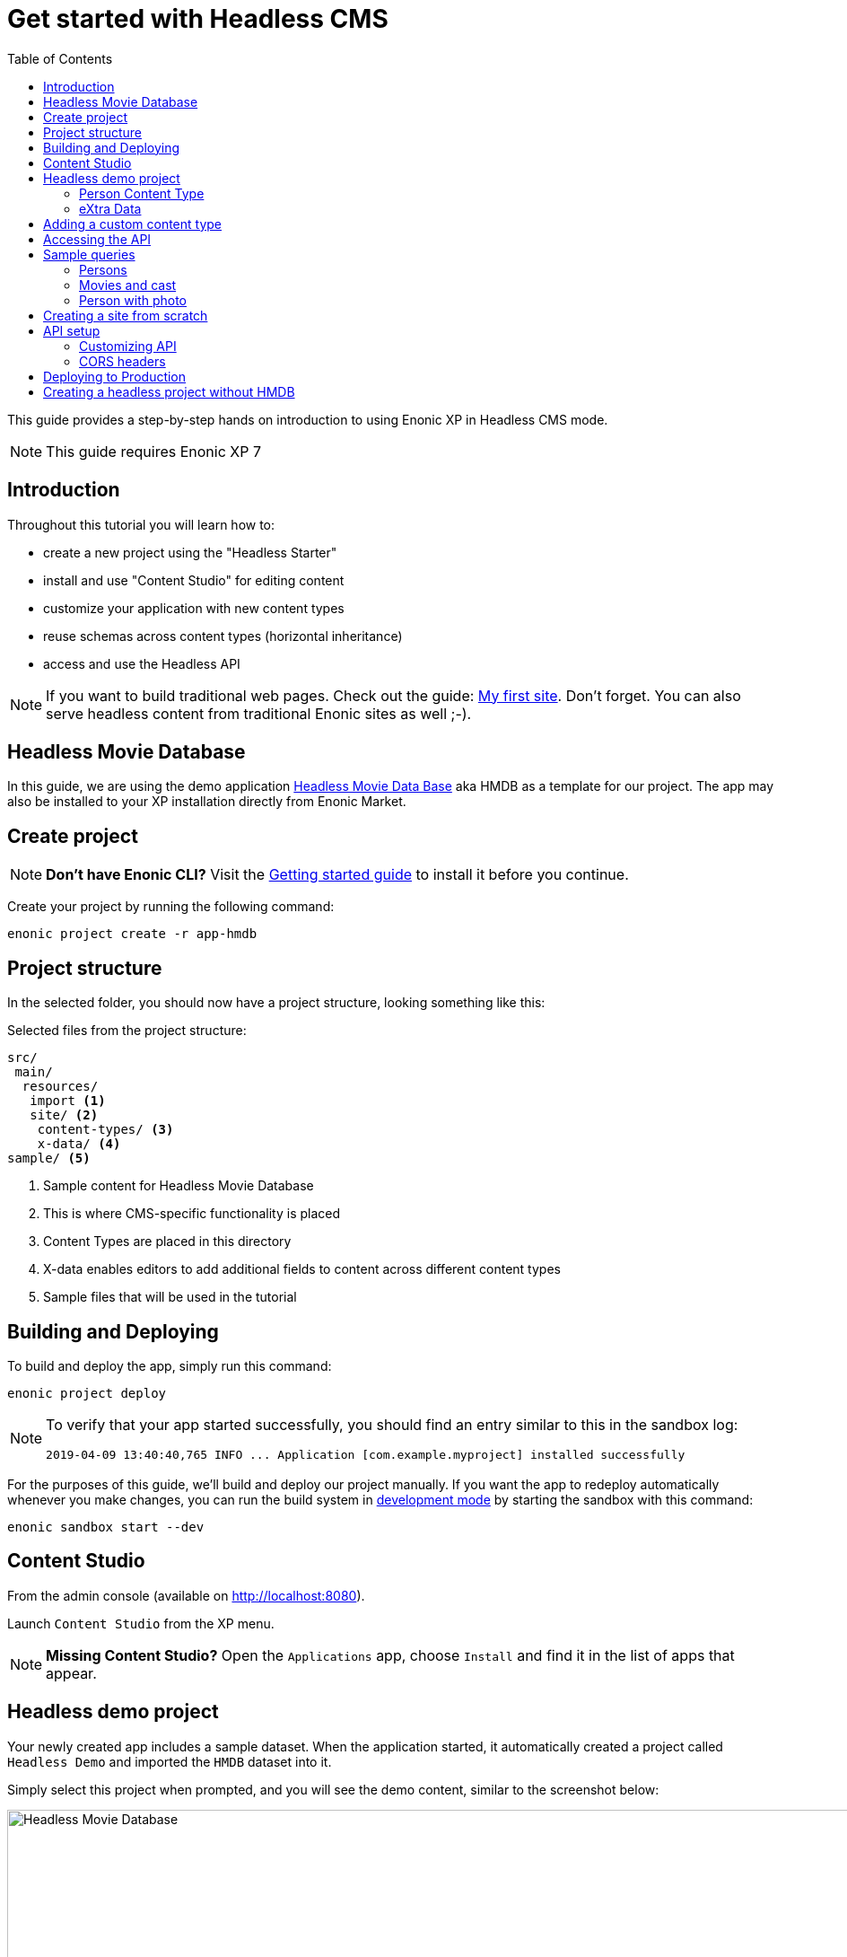 = Get started with Headless CMS
:toc: right
:experimental:

This guide provides a step-by-step hands on introduction to using Enonic XP in Headless CMS mode.

NOTE: This guide requires Enonic XP 7

== Introduction

Throughout this tutorial you will learn how to:

* create a new project using the "Headless Starter"
* install and use "Content Studio" for editing content
* customize your application with new content types
* reuse schemas across content types (horizontal inheritance)
* access and use the Headless API

NOTE: If you want to build traditional web pages. Check out the guide: https://developer.enonic.com/guides/my-first-site[My first site]. Don't forget. You can also serve headless content from traditional Enonic sites as well ;-).


== Headless Movie Database

In this guide, we are using the demo application https://market.enonic.com/vendors/enonic/headless-movie-db[Headless Movie Data Base] aka HMDB as a template for our project. The app may also be installed to your XP installation directly from Enonic Market.

== Create project

NOTE: *Don't have Enonic CLI?* Visit the https://developer.enonic.com/start[Getting started guide] to install it before you continue.


Create your project by running the following command:

  enonic project create -r app-hmdb


== Project structure

In the selected folder, you should now have a project structure, looking something like this:

.Selected files from the project structure:
[source,files]
----
src/
 main/
  resources/
   import <1>
   site/ <2>
    content-types/ <3>
    x-data/ <4>
sample/ <5>
----

<1> Sample content for Headless Movie Database
<2> This is where CMS-specific functionality is placed
<3> Content Types are placed in this directory
<4> X-data enables editors to add additional fields to content across different content types
<5> Sample files that will be used in the tutorial


== Building and Deploying

To build and deploy the app, simply run this command:

  enonic project deploy

[NOTE]
====
To verify that your app started successfully, you should find an entry similar to this in the sandbox log:

  2019-04-09 13:40:40,765 INFO ... Application [com.example.myproject] installed successfully
====

For the purposes of this guide, we'll build and deploy our project manually. If you want the app to redeploy automatically whenever you make changes, you can run the build system in https://developer.enonic.com/docs/xp/stable/apps/build-system#development_mode[development mode] by starting the sandbox with this command:

  enonic sandbox start --dev

== Content Studio

From the admin console (available on http://localhost:8080).

Launch `Content Studio` from the XP menu.

NOTE: *Missing Content Studio?* Open the `Applications` app, choose `Install` and find it in the list of apps that appear.


== Headless demo project

Your newly created app includes a sample dataset. When the application started, it automatically created a project called `Headless Demo` and imported the `HMDB` dataset into it.

Simply select this project when prompted, and you will see the demo content, similar to the screenshot below:

image::images/hmdb.png["Headless Movie Database", width="1022px"]


NOTE: *HMDB* is built from three different content types: `Person`, `Playlist` and `Movie`.
Each content type defines a specific form to edit and publish new items.

=== Person Content Type

Let's have a closer look at the content type "Person".
When creating or editing a Person content, this is what the form looks like in the Content Studio App:

image::images/person.png["Person Form", width="728px"]

The form definition comes from the project file `/src/main/resources/site/content-type/person/person.xml`.

=== eXtra Data

This form also has an additional step for "Social Media" as can be seen below:

image::images/some.png["Social Media form step", width="737px"]

This step is loaded from a so-called eXtra data file (x-data for short).
The file is located in `/src/main/resources/site/x-data/SoMe/SoMe.xml`

The benefit of x-data is that it can be re-used across different content types (even across different apps within the same site).


== Adding a custom content type

To make things even more interesting, we can extend the project with a new content type for reviews.

[cols="1%s,99%a"]
[frame="none"]
[grid="none"]
|============================
|1| *Move the file* `sample/review/review.xml` to `src/main/resources/site/content-types/review/review.xml` in your project.
|2| *Optionally add icon* by moving the file `sample/review/review.svg` to `src/main/resources/site/content-types/review/review.svg` to get a nice icon in Content Studio.
|3| *Build and deploy* your application once more.
|4| *Write A review*. You should now be able to create a "Review" within Content Studio and the *HMDB* site.

image::images/review.png["Sample Review", width="687px"]
|============================


== Accessing the API

To access and browse the API, simply point your browser to: http://localhost:8080/site/hmdb/draft/hmdb/api

The API browser will now load, with the documentation immediately available on the right hand side.

image::images/playground.png["GraphQL Playground API browser", width="1052px"]

The API gives you read-access to all your content. Queries can now be typed into the left hand panel and executed, with the result in the right-hand panel.

NOTE: *New to GraphQL?* After completing the tutorial, check out the https://graphql.org[GraphQL documentation].


Below are a few examples of queries you can use to access the `HMDB` data.


== Sample queries

=== Persons

.Get the display name of five items from `persons/` folder:
[source,GraphQL]
----
{
 guillotine {
  getChildren(key:"${site}/persons" first:5){
    displayName
    _path
  	}
	}
}
----

NOTE: `${site}` is a placeholder for the path of the contextual site. In this case it expands to `/hmdb`

.Sample response:
[source,JSON]
----
{
  "data": {
    "guillotine": {
      "getChildren": [
        {
          "displayName": "Brad Pitt",
          "_path": "/hmdb/persons/brad-pitt"
        },
        {
          "displayName": "Keanu Reeves ",
          "_path": "/hmdb/persons/keanu-reeves"
        },
        {
          "displayName": "Carrie-Anne Moss ",
          "_path": "/hmdb/persons/carrie-anne-moss"
        },
        {
          "displayName": "The Wachowskis",
          "_path": "/hmdb/persons/the-wachowskis"
        },
        {
          "displayName": "Bruce Willis",
          "_path": "/hmdb/persons/bruce-willis"
        }
      ]
    }
  }
}
----

=== Movies and cast

NOTE: Remember to replace `com.example.myproject` and `com_example_myproject` to match the name of your specific application (if you changed the project name during the project init).

.Get display name, and the cast of two movies:
[source,GraphQL]
----
{
  guillotine {
    query(query: "type='com.example.myproject:movie'", first: 2) {
      displayName
      ... on com_example_myproject_Movie {
        data {
          cast {
            actor {
              displayName
            }
            character
          }
        }
      }
    }
  }
}
----

.Sample response
[source,JSON]
----
{
  "data": {
    "guillotine": {
      "query": [
        {
          "displayName": "The Godfather",
          "data": {
            "cast": [
              {
                "actor": {
                  "displayName": "Al Pacino"
                },
                "character": " Michael Corleone"
              }
            ]
          }
        },
        {
          "displayName": "The Shawshank Redemption",
          "data": {
            "cast": [
              {
                "actor": {
                  "displayName": "Tim Robbins"
                },
                "character": "Andy Dufresne"
              },
              {
                "actor": {
                  "displayName": "Morgan Freeman"
                },
                "character": "Ellis Boyd 'Red' Redding"
              },
              {
                "actor": {
                  "displayName": "Bob Gunton"
                },
                "character": "Warden Norton"
              }
            ]
          }
        }
      ]
    }
  }
}
----


=== Person with photo

NOTE: Remember to replace `com.example.myproject` and `com_example_myproject` to match the name of your application

.Name of persons and a link to 400x400 scaled photo
[source,GraphQL]
----
{
  guillotine {
    query(query: "ngram('_allText', 'morgan') AND type='com.example.myproject:person'", first: 6) {
      displayName
      ... on com_example_myproject_Person {
    	  displayName
        data {
          photos(first:1){
            ... on media_Image {
              imageUrl(type:absolute scale:"block(400,400)")
            }

          }
        }
      }
    }
  }
}
----

.Sample response
[source,JSON]
----
{
  "data": {
    "guillotine": {
      "query": [
        {
          "displayName": "Morgan Freeman",
          "data": {
            "photos": [
              {
                "imageUrl": "http://localhost:8080/site/default/draft/hmdb/_/image/7ab1f76a-69a1-490f-b505-6eb6773c7cec:603726cc4fa712aa1b70c7eb64e1349f664494c3/block-400-400/morgan-freeman.jpg"
              }
            ]
          }
        }
      ]
    }
  }
}
----

When deployed to production, all URLs will be aligned with the production domain.

== Creating a site from scratch

So far, we have used automatically imported content.
To create your own site and content, simply use Content Studio once more.

To create your own site:

[cols="1%s,99%a"]
[frame="none"]
[grid="none"]
|============================
|1| *Click btn:[New]* at a desired location in the structure, and choose the content type "Site".
|2| *Add your application to the site*

image::images/site.png["Add the application to your site", width="544"]

|3| Start creating content within the new site
|============================

TIP: You are completely free to group your content in folders and tree-structures, as well as setting permissions as you desire within the site, just like we do with `HMDB`.

== API setup

The `/api` endpoint is exposed through a controller mapping in the file `src/main/resources/site/site.xml`.
The controller uses underlying functionality provided through a library.
A dependency in the `build.gradle` file, located at your project root ensures that the library is downloaded and built into your app.

=== Customizing API

The Headless API is provided by the https://developer.enonic.com/docs/guillotine[Guillotine project].
You may programmatically customize or extend the GraphQL api, as described in the documentation above.

=== CORS headers

Sharing of resources across domains (origins) is known as https://developer.mozilla.org/en-US/docs/Web/HTTP/CORS[CORS].
For security reasons, browsers will prevent POST requests from one domain to another by default.

GraphQL requests are normally POST requests, but our API is configured to allow traffic from any origin through the use of CORS headers.

If you want to limit access to a specific domains, or not at all, you may do so by customizing the controller file `src/main/resources/controllers/graphql.js`.


== Deploying to Production

To deploy your application to production, your first need a server running Enonic XP.

[NOTE]
====
If you don't already have a server, we recommend trying out https://developer.enonic.com/guides/xp-on-google-cloud-platform[Enonic XP on Google Cloud],
or request an instance from the https://enonic.com[Enonic Cloud]. If you are looking for other hosting options, Enonic XP is open source, and capable of running in any cloud or on premises.
====

With a running server, you may deploy your app by uploading it via the `Applications` admin tool.

After building/deploying an application locally, you will find the application file in your project's `build/libs/` folder. The file is typically called something like: `myproject-1.0.0-SNAPSHOT.jar`.


== Creating a headless project without HMDB

The HMDB application is based on the https://market.enonic.com/vendors/enonic/headless-cms-starter[Headless Starter]. 

To create a clean project directly from the headless starter, simply run the following command: 

  enonic project create -r starter-headless


Bon voyage!